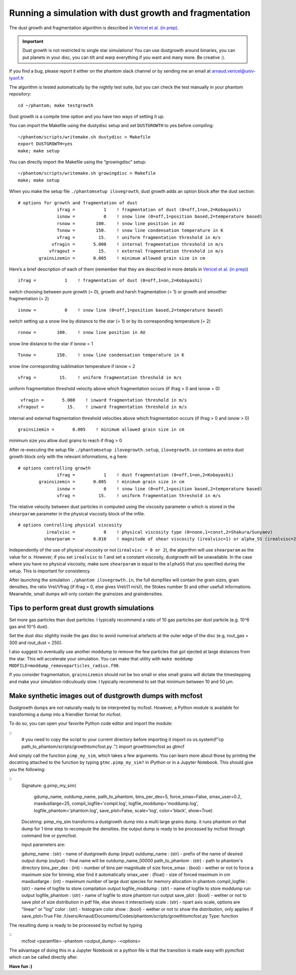 Running a simulation with dust growth and fragmentation
=======================================================

The dust growth and fragmentation algorithm is described in `Vericel et
al. (in prep) <https://media.giphy.com/media/XIqCQx02E1U9W/giphy.>`__.

.. important::

 Dust growth is not restricted to single star simulations!
 You can use dustgrowth around binaries, you can put planets in your
 disc, you can tilt and warp everything if you want and many more. Be
 creative :).

If you find a bug, please report it either on the phantom slack channel
or by sending me an email at arnaud.vericel@univ-lyon1.fr

The algorithm is tested automatically by the nightly test suite, but you
can check the test manually in your phantom repository:

::

   cd ~/phantom; make testgrowth

Dust growth is a compile time option and you have two ways of setting it
up.

You can import the Makefile using the dustydisc setup and set
``DUSTGROWTH`` to yes before compiling:

::

   ~/phantom/scripts/writemake.sh dustydisc > Makefile
   export DUSTGROWTH=yes
   make; make setup

You can directly import the Makefile using the “growingdisc” setup:

::

   ~/phantom/scripts/writemake.sh growingdisc > Makefile
   make; make setup

When you make the setup file ``./phantomsetup ilovegrowth``, dust growth
adds an option block after the dust section:

::

   # options for growth and fragmentation of dust
                  ifrag =           1    ! fragmentation of dust (0=off,1=on,2=Kobayashi)
                  isnow =           0    ! snow line (0=off,1=position based,2=temperature based)
                  rsnow =        100.    ! snow line position in AU
                  Tsnow =        150.    ! snow line condensation temperature in K
                  vfrag =         15.    ! uniform fragmentation threshold in m/s
                vfragin =       5.000    ! internal fragmentation threshold in m/s
               vfragout =         15.    ! external fragmentation threshold in m/s
           grainsizemin =       0.005    ! minimum allowed grain size in cm

Here’s a brief description of each of them (remember that they are
described in more details in `Vericel et al. (in
prep) <https://imgflip.com/i/389twd>`__)

::

                  ifrag =           1    ! fragmentation of dust (0=off,1=on,2=Kobayashi)

switch choosing between pure growth (= 0), growth and harsh
fragmentation (= 1) or growth and smoother fragmentation (= 2)

::

                  isnow =           0    ! snow line (0=off,1=position based,2=temperature based)

switch setting up a snow line by distance to the star (= 1) or by its
corresponding temperature (= 2)

::

                  rsnow =        100.    ! snow line position in AU

snow line distance to the star if isnow = 1

::

                  Tsnow =        150.    ! snow line condensation temperature in K

snow line corresponding sublimation temperature if isnow = 2

::

                  vfrag =         15.    ! uniform fragmentation threshold in m/s

uniform fragmentation threshold velocity above which fragmentation
occurs (if ifrag > 0 and isnow = 0)

::

                vfragin =       5.000    ! inward fragmentation threshold in m/s
               vfragout =         15.    ! inward fragmentation threshold in m/s

internal and external fragmentation threshold velocities above which
fragmentation occurs (if ifrag > 0 and isnow > 0)

::

           grainsizemin =       0.005    ! minimum allowed grain size in cm

minimum size you allow dust grains to reach if ifrag > 0

After re-executing the setup file ``./phantomsetup ilovegrowth.setup``,
``ilovegrowth.in`` contains an extra dust growth block only with the
relevant informations, e.g here:

::

   # options controlling growth
                  ifrag =           1    ! dust fragmentation (0=off,1=on,2=Kobayashi)
           grainsizemin =       0.005    ! minimum grain size in cm
                  isnow =           0    ! snow line (0=off,1=position based,2=temperature based)
                  vfrag =         15.    ! uniform fragmentation threshold in m/s

The relative velocity between dust particles in computed using the
viscosity parameter α which is stored in the ``shearparam`` parameter in
the physical viscosity block of the infile.

::

   # options controlling physical viscosity
              irealvisc =           0    ! physical viscosity type (0=none,1=const,2=Shakura/Sunyaev)
             shearparam =       0.010    ! magnitude of shear viscosity (irealvisc=1) or alpha_SS (irealvisc=2)

Independently of the use of physical viscosity or not
(``irealvisc = 0 or 2``), the algorithm will use ``shearparam`` as the
value for α. However, if you set ``irealvisc`` to 1 and set a constant
viscosity, dustgrowth will be unavailable. In the case where you have no
physical viscosity, make sure ``shearparam`` is equal to the ``alphaSS``
that you specified during the setup. This is important for consistency.

After launching the simulation ``./phantom ilovegrowth.in``, the
full dumpfiles will contain the grain sizes, grain densities, the ratio
Vrel/Vfrag (if ifrag > 0, else gives Vrel/(1 m/s)), the Stokes number
St and other usefull informations. 
Meanwhile, small dumps will only contain the grainsizes and graindensities.

Tips to perform great dust growth simulations
---------------------------------------------

Set more gas particles than dust particles. I typically recommend a
ratio of 10 gas particles per dust particle (e.g. 10^6 gas and 10^5
dust).

Set the dust disc slighlty inside the gas disc to avoid numerical artefacts at the outer edge of the disc
(e.g, rout_gas = 300 and rout_dust = 250).

I also suggest to eventually use another moddump to remove the few particles that
got ejected at large distances from the star. This will
accelerate your simulation. You can make that utility with
``make moddump MODFILE=moddump_removeparticles_radius.f90``.

If you consider fragmentation, ``grainsizemin`` should not be too
small or else small grains will dictate the timestepping and make your
simulation ridiculously slow. I typically recommend to set that minimum
between 10 and 50 μm.

Make synthetic images out of dustgrowth dumps with mcfost
---------------------------------------------------------

Dustgrowth dumps are not naturally ready to be interpreted by mcfost.
However, a Python module is available for transforming a dump into a friendlier format for mcfost.

To do so, you can open your favorite Python code editor and import the module:

::
   # you need to copy the script to your current directory before importing it
   import os
   os.system(f"cp path_to_phantom/scripts/growthtomcfost.py .")
   import growthtomcfost as gtmcf
   
And simply call the function ``pimp_my_sim``, which takes a few arguments.
You can learn more about those by printing the docstring attached to the function by typing ``gtmc.pimp_my_sim?``
in iPython or in a Jupyter Notebook. This should give you the following:

:: 
   Signature:
   g.pimp_my_sim(
       gdump_name,
       outdump_name,
       path_to_phantom,
       bins_per_dex=5,
       force_smax=False,
       smax_user=0.2,
       maxdustlarge=25,
       compil_logfile='compil.log',
       logfile_moddump='moddump.log',
       logfile_phantom='phantom.log',
       save_plot=False,
       scale='log',
       color='black',
       show=True)
   Docstring:
   pimp_my_sim transforms a dustgrowth dump into a multi large grains dump.
   it runs phantom on that dump for 1 time step to recompute the densities.
   the output dump is ready to be processed by mcfost through command line or pymcfost.

   input parameters are:

   gdump_name      : (str)   - name of dustgrowth dump (input)
   outdump_name    : (str)   - prefix of the name of desired output dump (output) - final name will be outdump_name_00000
   path_to_phantom : (str)   - path to phantom's directory
   bins_per_dex    : (int)   - number of bins per magnitude of size
   force_smax      : (bool)  - wether or not to force a maximum size for binning, else find it automatically
   smax_user       : (float) - size of forced maximum in cm
   maxdustlarge    : (int)   - maximum number of large dust species for memory allocation in phantom
   compil_logfile  : (str)   - name of logfile to store compilation output
   logfile_moddump : (str)   - name of logfile to store moddump run output
   logfile_phantom : (str)   - name of logfile to store phantom run output
   save_plot       : (bool)  - wether or not to save plot of size distribution in pdf file, else shows it interactively
   scale           : (str)   - npart axis scale, options are "linear" or "log"
   color           : (str)   - histogram color
   show            : (bool)  - wether or not to show the distribution, only applies if save_plot=True
   File:      /Users/Arnaud/Documents/Codes/phantom/scripts/growthtomcfost.py
   Type:      function

The resulting dump is ready to be processed by mcfost by typing 

::
   mcfost <paramfile> -phantom <output_dump> -<options>
   
The advantage of doing this in a Jupyter Notebook or a python file is that the transition is made easy with pymcfost
which can be called directly after.

**Have fun :)**
